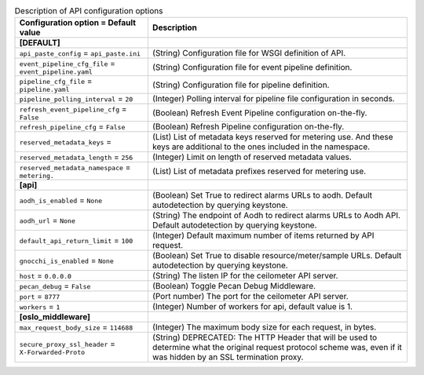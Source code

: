 ..
    Warning: Do not edit this file. It is automatically generated from the
    software project's code and your changes will be overwritten.

    The tool to generate this file lives in openstack-doc-tools repository.

    Please make any changes needed in the code, then run the
    autogenerate-config-doc tool from the openstack-doc-tools repository, or
    ask for help on the documentation mailing list, IRC channel or meeting.

.. _ceilometer-api:

.. list-table:: Description of API configuration options
   :header-rows: 1
   :class: config-ref-table

   * - Configuration option = Default value
     - Description
   * - **[DEFAULT]**
     -
   * - ``api_paste_config`` = ``api_paste.ini``
     - (String) Configuration file for WSGI definition of API.
   * - ``event_pipeline_cfg_file`` = ``event_pipeline.yaml``
     - (String) Configuration file for event pipeline definition.
   * - ``pipeline_cfg_file`` = ``pipeline.yaml``
     - (String) Configuration file for pipeline definition.
   * - ``pipeline_polling_interval`` = ``20``
     - (Integer) Polling interval for pipeline file configuration in seconds.
   * - ``refresh_event_pipeline_cfg`` = ``False``
     - (Boolean) Refresh Event Pipeline configuration on-the-fly.
   * - ``refresh_pipeline_cfg`` = ``False``
     - (Boolean) Refresh Pipeline configuration on-the-fly.
   * - ``reserved_metadata_keys`` =
     - (List) List of metadata keys reserved for metering use. And these keys are additional to the ones included in the namespace.
   * - ``reserved_metadata_length`` = ``256``
     - (Integer) Limit on length of reserved metadata values.
   * - ``reserved_metadata_namespace`` = ``metering.``
     - (List) List of metadata prefixes reserved for metering use.
   * - **[api]**
     -
   * - ``aodh_is_enabled`` = ``None``
     - (Boolean) Set True to redirect alarms URLs to aodh. Default autodetection by querying keystone.
   * - ``aodh_url`` = ``None``
     - (String) The endpoint of Aodh to redirect alarms URLs to Aodh API. Default autodetection by querying keystone.
   * - ``default_api_return_limit`` = ``100``
     - (Integer) Default maximum number of items returned by API request.
   * - ``gnocchi_is_enabled`` = ``None``
     - (Boolean) Set True to disable resource/meter/sample URLs. Default autodetection by querying keystone.
   * - ``host`` = ``0.0.0.0``
     - (String) The listen IP for the ceilometer API server.
   * - ``pecan_debug`` = ``False``
     - (Boolean) Toggle Pecan Debug Middleware.
   * - ``port`` = ``8777``
     - (Port number) The port for the ceilometer API server.
   * - ``workers`` = ``1``
     - (Integer) Number of workers for api, default value is 1.
   * - **[oslo_middleware]**
     -
   * - ``max_request_body_size`` = ``114688``
     - (Integer) The maximum body size for each request, in bytes.
   * - ``secure_proxy_ssl_header`` = ``X-Forwarded-Proto``
     - (String) DEPRECATED: The HTTP Header that will be used to determine what the original request protocol scheme was, even if it was hidden by an SSL termination proxy.
